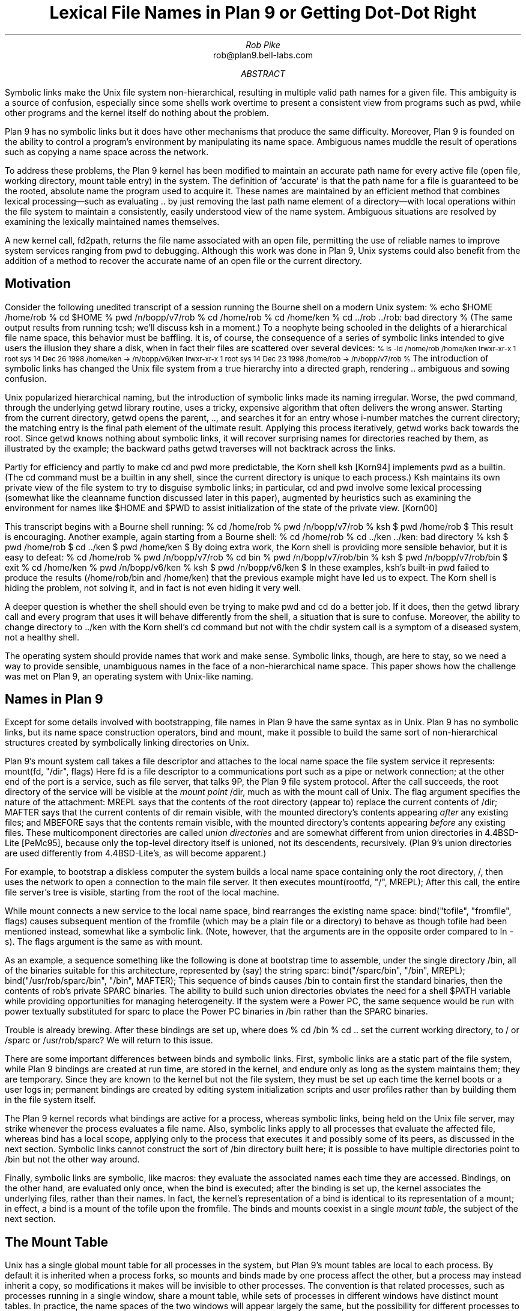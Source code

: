 .hw re-create
.hw re-created
.TL
Lexical File Names in Plan 9
.br
or
.br
Getting Dot-Dot Right
.AU
Rob Pike
.CW rob@plan9.bell-labs.com
.AI
.MH
.AB
.LP
Symbolic links make the Unix file system non-hierarchical, resulting in
multiple valid path names for a given file.
This ambiguity is a source of confusion, especially since some shells
work overtime to present a consistent view from programs such as
.CW pwd ,
while other programs and
the kernel itself do nothing about the problem.
.LP
Plan 9 has no symbolic links but it does have other mechanisms that produce the same difficulty.
Moreover, Plan 9 is founded on the ability to control a program's environment
by manipulating its name space.
Ambiguous names muddle the result of operations such as copying a name space across
the network.
.LP
To address these problems,
the Plan 9 kernel has been modified to maintain an accurate path name for every active
file (open file, working directory, mount table entry) in the system.
The definition of `accurate' is that the path name for a file is guaranteed to be the rooted,
absolute name
the program used to acquire it.
These names are maintained by an efficient method that combines lexical processing\(emsuch as
evaluating
.CW ..
by just removing the last path name element of a directory\(emwith
local operations within the file system to maintain a consistently, easily understood view
of the name system.
Ambiguous situations are resolved by examining the lexically maintained names themselves.
.LP
A new kernel call,
.CW fd2path ,
returns the file name associated with an open file,
permitting the use of reliable names to improve system
services ranging from
.CW pwd
to debugging.
Although this work was done in Plan 9,
Unix systems could also benefit from the addition of
a method to recover the accurate name of an
open file or the current directory.
.AE
.SH
Motivation
.LP
Consider the following unedited transcript of a session running the Bourne shell on a modern
Unix system:
.P1
% echo $HOME
/home/rob
% cd $HOME
% pwd
/n/bopp/v7/rob
% cd /home/rob
% cd /home/ken
% cd ../rob
\&../rob: bad directory
% 
.P2
(The same output results from running
.CW tcsh ;
we'll discuss
.CW ksh
in a moment.)
To a neophyte being schooled in the delights of a hierarchical file name space,
this behavior must be baffling.
It is, of course, the consequence of a series of symbolic links intended to give users
the illusion they share a disk, when in fact their files are scattered over several devices:
.P1
.ps -1
% ls -ld /home/rob /home/ken
lrwxr-xr-x  1 root  sys   14 Dec 26  1998 /home/ken -> /n/bopp/v6/ken
lrwxr-xr-x  1 root  sys   14 Dec 23  1998 /home/rob -> /n/bopp/v7/rob
% 
.ps
.P2
The introduction of symbolic links has changed the Unix file system from a true
hierarchy into a directed graph, rendering
.CW ..
ambiguous and sowing confusion.
.LP
Unix popularized hierarchical naming, but the introduction of symbolic links
made its naming irregular.
Worse, the
.CW pwd
command, through the underlying
.CW getwd
library routine,
uses a tricky, expensive algorithm that often delivers the wrong answer.
Starting from the current directory,
.CW getwd
opens the parent,
.CW .. ,
and searches it for an entry whose i-number matches the current directory;
the matching entry is the final path element of the ultimate result.
Applying this process iteratively,
.CW getwd
works back towards the root.
Since
.CW getwd
knows nothing about symbolic links, it will recover surprising names for
directories reached by them,
as illustrated by the example;
the backward paths
.CW getwd
traverses will not backtrack across the links.
.LP
Partly for efficiency and partly to make
.CW cd
and
.CW pwd
more predictable, the Korn shell
.CW ksh
[Korn94]
implements
.CW pwd
as a builtin.
(The
.CW cd
command must be a builtin in any shell, since the current directory is unique to each process.)
.CW Ksh
maintains its own private view of the file system to try to disguise symbolic links;
in particular,
.CW cd
and
.CW pwd
involve some lexical processing (somewhat like the
.CW cleanname
function discussed later
in this paper), augmented by heuristics such as examining the environment
for names like
.CW $HOME
and
.CW $PWD
to assist initialization of the state of the private view. [Korn00]
.LP
This transcript begins with a Bourne shell running:
.P1
% cd /home/rob
% pwd
/n/bopp/v7/rob
% ksh
$ pwd
/home/rob
$ 
.P2
This result is encouraging.  Another example, again starting from a Bourne shell:
.P1
% cd /home/rob
% cd ../ken
\&../ken: bad directory
% ksh
$ pwd
/home/rob
$ cd ../ken
$ pwd
/home/ken
$
.P2
By doing extra work,
the Korn shell is providing more sensible behavior,
but it is easy to defeat:
.P1
% cd /home/rob
% pwd
/n/bopp/v7/rob
% cd bin
% pwd
/n/bopp/v7/rob/bin
% ksh
$ pwd
/n/bopp/v7/rob/bin
$ exit
% cd /home/ken
% pwd
/n/bopp/v6/ken
% ksh
$ pwd
/n/bopp/v6/ken
$ 
.P2
In these examples,
.CW ksh 's
built-in
.CW pwd
failed to produce the results
.CW /home/rob/bin "" (
and
.CW /home/ken )
that the previous example might have led us to expect.
The Korn shell is hiding the problem, not solving it, and in fact is not even hiding it very well.
.LP
A deeper question is whether the shell should even be trying to make
.CW pwd
and
.CW cd
do a better job.
If it does, then the
.CW getwd
library call and every program that uses it will behave differently from the shell,
a situation that is sure to confuse.
Moreover, the ability to change directory to
.CW ../ken
with the Korn shell's
.CW cd
command but not with the
.CW chdir
system call is a symptom of a diseased system, not a healthy shell.
.LP
The operating system should provide names that work and make sense.
Symbolic links, though, are here to stay, so we need a way to provide
sensible, unambiguous names in the face of a non-hierarchical name space.
This paper shows how the challenge was met on Plan 9, an operating system
with Unix-like naming.
.SH
Names in Plan 9
.LP
Except for some details involved with bootstrapping, file names in Plan 9 have the same syntax as in Unix.
Plan 9 has no symbolic links, but its name space construction operators,
.CW bind
and
.CW mount ,
make it possible to build the same sort of non-hierarchical structures created
by symbolically linking directories on Unix.
.LP
Plan 9's
.CW mount
system call takes a file descriptor
and attaches to the local name space the file system service it represents:
.P1
mount(fd, "/dir", flags)
.P2
Here
.CW fd
is a file descriptor to a communications port such as a pipe or network connection;
at the other end of the port is a service, such as file server, that talks 9P, the Plan 9 file
system protocol.
After the call succeeds, the root directory of the service will be visible at the
.I "mount point
.CW /dir ,
much as with the
.CW mount
call of Unix.
The
.CW flag
argument specifies the nature of the attachment:
.CW MREPL
says that the contents of the root directory (appear to) replace the current contents of
.CW /dir ;
.CW MAFTER
says that the current contents of
.CW dir
remain visible, with the mounted directory's contents appearing
.I after
any existing files;
and
.CW MBEFORE
says that the contents remain visible, with
the mounted directory's contents appearing
.I before
any existing files.
These multicomponent directories are called
.I "union directories
and are somewhat different from union directories in 4.4BSD-Lite [PeMc95], because
only the top-level directory itself is unioned, not its descendents, recursively.
(Plan 9's union directories are used differently from 4.4BSD-Lite's, as will become apparent.)
.LP
For example, to bootstrap a diskless computer the system builds a local name space containing
only the root directory,
.CW / ,
then uses the network to open a connection
to the main file server.
It then executes
.P1
mount(rootfd, "/", MREPL);
.P2
After this call, the entire file server's tree is visible, starting from the root of the local machine.
.LP
While
.CW mount
connects a new service to the local name space,
.CW bind
rearranges the existing name space:
.P1
bind("tofile", "fromfile", flags)
.P2
causes subsequent mention of the
.CW fromfile
(which may be a plain file or a directory)
to behave as though
.CW tofile
had been mentioned instead, somewhat like a symbolic link.
(Note, however, that the arguments are in the opposite order
compared to
.CW ln
.CW -s ).
The
.CW flags
argument is the same as with
.CW mount .
.LP
As an example, a sequence something like the following is done at bootstrap time to
assemble, under the single directory
.CW /bin ,
all of the binaries suitable for this architecture, represented by (say) the string
.CW sparc :
.P1
bind("/sparc/bin", "/bin", MREPL);
bind("/usr/rob/sparc/bin", "/bin", MAFTER);
.P2
This sequence of
.CW binds
causes
.CW /bin
to contain first the standard binaries, then the contents of
.CW rob 's
private SPARC binaries.
The ability to build such union directories
obviates the need for a shell
.CW $PATH
variable
while providing opportunities for managing heterogeneity.
If the system were a Power PC, the same sequence would be run with
.CW power
textually substituted for
.CW sparc
to place the Power PC binaries in
.CW /bin
rather than the SPARC binaries.
.LP
Trouble is already brewing.  After these bindings are set up,
where does
.P1
% cd /bin
% cd ..
.P2
set the current working directory, to
.CW /
or
.CW /sparc
or
.CW /usr/rob/sparc ?
We will return to this issue.
.LP
There are some important differences between
.CW binds
and symbolic links.
First,
symbolic links are a static part of the file system, while
Plan 9 bindings are created at run time, are stored in the kernel,
and endure only as long as the system maintains them;
they are temporary.
Since they are known to the kernel but not the file system, they must
be set up each time the kernel boots or a user logs in;
permanent bindings are created by editing system initialization scripts
and user profiles rather than by building them in the file system itself.
.LP
The Plan 9 kernel records what bindings are active for a process,
whereas symbolic links, being held on the Unix file server, may strike whenever the process evaluates
a file name.
Also, symbolic links apply to all processes that evaluate the affected file, whereas
.CW bind
has a local scope, applying only to the process that executes it and possibly some of its
peers, as discussed in the next section.
Symbolic links cannot construct the sort of
.CW /bin
directory built here; it is possible to have multiple directories point to
.CW /bin
but not the other way around.
.LP
Finally,
symbolic links are symbolic, like macros: they evaluate the associated names each time
they are accessed.
Bindings, on the other hand, are evaluated only once, when the bind is executed;
after the binding is set up, the kernel associates the underlying files, rather than their names.
In fact, the kernel's representation of a bind is identical to its representation of a mount;
in effect, a bind is a mount of the
.CW tofile
upon the
.CW fromfile .
The binds and mounts coexist in a single
.I "mount table" ,
the subject of the next section.
.SH
The Mount Table
.LP
Unix has a single global mount table
for all processes in the system, but Plan 9's mount tables are local to each process.
By default it is inherited when a process forks, so mounts and binds made by one
process affect the other, but a process may instead inherit a copy,
so modifications it makes will be invisible to other processes.
The convention is that related processes, such
as processes running in a single window, share a mount table, while sets of processes
in different windows have distinct mount tables.
In practice, the name spaces of the two windows will appear largely the same,
but the possibility for different processes to see different files (hence services) under
the same name is fundamental to the system,
affecting the design of key programs such as the
window system [Pike91].
.LP
The Plan 9 mount table is little more than an ordered list of pairs, mapping the
.CW fromfiles
to the
.CW tofiles .
For mounts, the
.CW tofile
will be an item called a
.CW Channel ,
similar to a Unix
.CW vnode ,
pointing to the root of the file service,
while for a bind it will be the
.CW Channel
pointing to the
.CW tofile
mentioned in the
.CW bind
call.
In both cases, the
.CW fromfile
entry in the table
will be a
.CW Channel
pointing to the
.CW fromfile
itself.
.LP
The evaluation of a file name proceeds as follows.
If the name begins with a slash, start with the
.CW Channel
for the root; otherwise start with the
.CW Channel
for the current directory of the process.
For each path element in the name,
such as
.CW usr
in
.CW /usr/rob ,
try to `walk' the
.CW Channel
to that element [Pike93].
If the walk succeeds, look to see if the resulting
.CW Channel
is the same as any
.CW fromfile
in the mount table, and if so, replace it by the corresponding
.CW tofile .
Advance to the next element and continue.
.LP
There are a couple of nuances.  If the directory being walked is a union directory,
the walk is attempted in the elements of the union, in order, until a walk succeeds.
If none succeed, the operation fails.
Also, when the destination of a walk is a directory for a purpose such as the
.CW chdir
system call or the
.CW fromfile
in a
.CW bind ,
once the final walk of the sequence has completed the operation stops;
the final check through the mount table is not done.
Among other things, this simplifies the management of union directories;
for example, subsequent
.CW bind
calls will append to the union associated with the underlying
.CW fromfile
instead of what is bound upon it.
.SH
A Definition of Dot-Dot
.LP
The ability to construct union directories and other intricate naming structures
introduces some thorny problems: as with symbolic links,
the name space is no longer hierarchical, files and directories can have multiple
names, and the meaning of
.CW .. ,
the parent directory, can be ambiguous.
.LP
The meaning of
.CW ..
is straightforward if the directory is in a locally hierarchical part of the name space,
but if we ask what
.CW ..
should identify when the current directory is a mount point or union directory or
multiply symlinked spot (which we will henceforth call just a mount point, for brevity),
there is no obvious answer.
Name spaces have been part of Plan 9 from the beginning, but the definition of
.CW ..
has changed several times as we grappled with this issue.
In fact, several attempts to clarify the meaning of
.CW ..
by clever coding
resulted in definitions that could charitably be summarized as `what the implementation gives.'
.LP
Frustrated by this situation, and eager to have better-defined names for some of the
applications described later in this paper, we recently proposed the following definition
for
.CW .. :
.IP
The parent of a directory
.I X ,
.I X\f(CW/..\f1,
is the same directory that would obtain if
we instead accessed the directory named by stripping away the last
path name element of
.I X .
.LP
For example, if we are in the directory
.CW /a/b/c
and
.CW chdir
to
.CW .. ,
the result is
.I exactly
as if we had executed a
.CW chdir
to
.CW /a/b .
.LP
This definition is easy to understand and seems natural.
It is, however, a purely
.I lexical
definition that flatly ignores evaluated file names, mount tables, and
other kernel-resident data structures.
Our challenge is to implement it efficiently.
One obvious (and correct)
implementation is to rewrite path names lexically to fold out
.CW .. ,
and then evaluate the file name forward from the root,
but this is expensive and unappealing.
We want to be able to use local operations to evaluate file names,
but maintain the global, lexical definition of dot-dot.
It isn't too hard.
.SH
The Implementation
.LP
To operate lexically on file names, we associate a name with each open file in the kernel, that
is, with each 
.CW Channel
data structure.
The first step is therefore to store a
.CW char*
with each
.CW Channel
in the system, called its
.CW Cname ,
that records the
.I absolute
rooted
file name for the
.CW Channel .
.CW Cnames
are stored as full text strings, shared copy-on-write for efficiency.
The task is to maintain each
.CW Cname
as an accurate absolute name using only local operations.
.LP
When a file is opened, the file name argument in the
.CW open
(or
.CW chdir
or
.CW bind
or ...) call is recorded in the
.CW Cname
of the resulting
.CW Channel .
When the file name begins with a slash, the name is stored as is,
subject to a cleanup pass described in the next section.
Otherwise, it is a local name, and the file name must be made
absolute by prefixing it with the
.CW Cname
of the current directory, followed by a slash.
For example, if we are in
.CW /home/rob
and
.CW chdir
to
.CW bin ,
the
.CW Cname
of the resulting
.CW Channel
will be the string
.CW /home/rob/bin .
.LP
This assumes, of course, that the local file name contains no
.CW ..
elements.
If it does, instead of storing for example
.CW /home/rob/..
we delete the last element of the existing name and set the
.CW Cname
to
.CW /home .
To maintain the lexical naming property we must guarantee that the resulting
.CW Cname ,
if it were to be evaluated, would yield the identical directory to the one
we actually do get by the local
.CW ..
operation.
.LP
If the current directory is not a mount point, it is easy to maintain the lexical property.
If it is a mount point, though, it is still possible to maintain it on Plan 9
because the mount table, a kernel-resident data structure, contains all the
information about the non-hierarchical connectivity of the name space.
(On Unix, by contrast, symbolic links are stored on the file server rather than in the kernel.)
Moreover, the presence of a full file name for each
.CW Channel
in the mount table provides the information necessary to resolve ambiguities.
.LP
The mount table is examined in the
.CW from\f1\(->\fPto
direction when evaluating a name, but
.CW ..
points backwards in the hierarchy, so to evaluate
.CW ..
the table must be examined in the
.CW to\f1\(->\fPfrom
direction.
(``How did we get here?'')
.LP
The value of
.CW ..
is ambiguous when there are multiple bindings (mount points) that point to
the directories involved in the evaluation of
.CW .. .
For example, return to our original script with
.CW /n/bopp/v6
(containing a home directory for
.CW ken )
and
.CW /n/bopp/v7
(containing a home directory for
.CW rob )
unioned into
.CW /home .
This is represented by two entries in the mount table,
.CW from=/home ,
.CW to=/n/bopp/v6
and
.CW from=/home ,
.CW to=/n/bopp/v7 .
If we have set our current directory to
.CW /home/rob
(which has landed us in the physical location
.CW /n/bopp/v7/rob )
our current directory is not a mount point but its parent is.
The value of
.CW ..
is ambiguous: it could be
.CW /home ,
.CW /n/bopp/v7 ,
or maybe even
.CW /n/bopp/v6 ,
and the ambiguity is caused by two
.CW tofiles
bound to the same
.CW fromfile .
By our definition, if we now evaluate
.CW .. ,
we should acquire the directory
.CW /home ;
otherwise
.CW ../ken
could not possibly result in
.CW ken 's
home directory, which it should.
On the other hand, if we had originally gone to
.CW /n/bopp/v7/rob ,
the name
.CW ../ken
should
.I not
evaluate to
.CW ken 's
home directory because there is no directory
.CW /n/bopp/v7/ken
.CW ken 's (
home directory is on
.CW v6 ).
The problem is that by using local file operations, it is impossible
to distinguish these cases: regardless of whether we got here using the name
.CW /home/rob
or
.CW /n/bopp/v7/rob ,
the resulting directory is the same.
Moreover, the mount table does not itself have enough information
to disambiguate: when we do a local operation to evaluate
.CW ..
and land in
.CW /n/bopp/v7 ,
we discover that the directory is a
.CW tofile
in the mount table; should we step back through the table to
.CW /home
or not?
.LP
The solution comes from the
.CW Cnames
themselves.
Whether to step back through the mount point
.CW from=/home ,
.CW to=/n/bopp/v7
when evaluating
.CW ..
in
.CW rob 's
directory is trivially resolved by asking the question,
Does the
.CW Cname
for the directory begin
.CW /home ?
If it does, then the path that was evaluated to get us to the current
directory must have gone through this mount point, and we should
back up through it to evaluate
.CW .. ;
if not, then this mount table entry is irrelevant.
.LP
More precisely,
both
.I before
and
.I after
each
.CW ..
element in the path name is evaluated,
if the directory is a
.CW tofile
in the mount table, the corresponding
.CW fromfile
is taken instead, provided the
.CW Cname
of the corresponding
.CW fromfile
is the prefix of the
.CW Cname
of the original directory.
Since we always know the full name of the directory
we are evaluating, we can always compare it against all the entries in the mount table that point
to it, thereby resolving ambiguous situations
and maintaining the
lexical property of
.CW .. .
This check also guarantees we don't follow a misleading mount point, such as the entry pointing to
.CW /home
when we are really in
.CW /n/bopp/v7/rob .
Keeping the full names with the
.CW Channels
makes it easy to use the mount table to decide how we got here and, therefore,
how to get back.
.LP
In summary, the algorithm is as follows.
Use the usual file system operations to walk to
.CW .. ;
call the resulting directory
.I d .
Lexically remove
the last element of the initial file name.
Examine all entries in the mount table whose
.CW tofile
is
.I d
and whose
.CW fromfile
has a
.CW Cname
identical to the truncated name.
If one exists, that
.CW fromfile
is the correct result; by construction, it also has the right
.CW Cname .
In our example, evaluating
.CW ..
in
.CW /home/rob
(really
.CW /n/bopp/v7/rob )
will set
.I d
to
.CW /n/bopp/v7 ;
that is a
.CW tofile
whose
.CW fromfile
is
.CW /home .
Removing the
.CW /rob
from the original
.CW Cname ,
we find the name
.CW /home ,
which matches that of the
.CW fromfile ,
so the result is the
.CW fromfile ,
.CW /home .
.LP
Since this implementation uses only local operations to maintain its names,
it is possible to confuse it by external changes to the file system.
Deleting or renaming directories and files that are part of a
.CW Cname ,
or modifying the mount table, can introduce errors.
With more implementation work, such mistakes could probably be caught,
but in a networked environment, with machines sharing a remote file server, renamings
and deletions made by one machine may go unnoticed by others.
These problems, however, are minor, uncommon and, most important, easy to understand.
The method maintains the lexical property of file names unless an external
agent changes the name surreptitiously;
within a stable file system, it is always maintained and
.CW pwd
is always right.
.LP
To recapitulate, maintaining the
.CW Channel 's
absolute file names lexically and using the names to disambiguate the
mount table entries when evaluating
.CW ..
at a mount point
combine to maintain the lexical definition of
.CW ..
efficiently.
.SH
Cleaning names
.LP
The lexical processing can generate names that are messy or redundant,
ones with extra slashes or embedded
.CW ../
or
.CW ./
elements and other extraneous artifacts.
As part of the kernel's implementation, we wrote a procedure,
.CW cleanname ,
that rewrites a name in place to canonicalize its appearance.
The procedure is useful enough that it is now part of the Plan 9 C
library and is employed by many programs to make sure they always
present clean file names.
.LP
.CW Cleanname
is analogous to the URL-cleaning rules defined in RFC 1808 [Field95], although
the rules are slightly different.
.CW Cleanname
iteratively does the following until no further processing can be done:
.IP
1. Reduce multiple slashes to a single slash.
.IP
2. Eliminate
.CW .
path name elements
(the current directory).
.IP
3. Eliminate
.CW ..
path name elements (the parent directory) and the
.CW . "" non-
.CW .., "" non-
element that precedes them.
.IP
4. Eliminate
.CW ..
elements that begin a rooted path, that is, replace
.CW /..
by
.CW /
at the beginning of a path.
.IP
5. Leave intact
.CW ..
elements that begin a non-rooted path.
.LP
If the result of this process is a null string,
.CW cleanname
returns the string
.CW \&"." ,
representing the current directory.
.SH
The fd2path system call
.LP
Plan 9 has a new system call,
.CW fd2path ,
to enable programs to extract the
.CW Cname
associated with an open file descriptor.
It takes three arguments: a file descriptor, a buffer, and the size of the buffer:
.P1
int fd2path(int fd, char *buf, int nbuf)
.P2
It returns an error if the file descriptor is invalid; otherwise it fills the buffer with the name
associated with
.CW fd .
(If the name is too long, it is truncated; perhaps this condition should also draw an error.)
The
.CW fd2path
system call is very cheap, since all it does is copy the
.CW Cname
string to user space.
.LP
The Plan 9 implementation of
.CW getwd
uses
.CW fd2path
rather than the tricky algorithm necessary in Unix:
.P1
char*
getwd(char *buf, int nbuf)
{
	int n, fd;

	fd = open(".", OREAD);
	if(fd < 0)
		return NULL;
	n = fd2path(fd, buf, nbuf);
	close(fd);
	if(n < 0)
		return NULL;
	return buf;
}
.P2
(The Unix specification of
.CW getwd
does not include a count argument.)
This version of
.CW getwd
is not only straightforward, it is very efficient, reducing the performance
advantage of a built-in
.CW pwd
command while guaranteeing that all commands, not just
.CW pwd ,
see sensible directory names.
.LP
Here is a routine that prints the file name associated
with each of its open file descriptors; it is useful for tracking down file descriptors
left open by network listeners, text editors that spawn commands, and the like:
.P1
void
openfiles(void)
{
	int i;
	char buf[256];

	for(i=0; i<NFD; i++)
		if(fd2path(i, buf, sizeof buf) >= 0)
			print("%d: %s\en", i, buf);
}
.P2
.SH
Uses of good names
.LP
Although
.CW pwd
was the motivation for getting names right, good file names are useful in many contexts
and have become a key part of the Plan 9 programming environment.
The compilers record in the symbol table the full name of the source file, which makes
it easy to track down the source of buggy, old software and also permits the
implementation of a program,
.CW src ,
to automate tracking it down.
Given the name of a program,
.CW src
reads its symbol table, extracts the file information,
and triggers the editor to open a window on the program's
source for its
.CW main
routine.
No guesswork, no heuristics.
.LP
The
.CW openfiles
routine was the inspiration for a new file in the
.CW /proc
file system [Kill84].
For process
.I n ,
the file
.CW /proc/\f2n\fP/fd
is a list of all its open files, including its working directory,
with associated information including its open status,
I/O offset, unique id (analogous to i-number)
and file name.
Here is the contents of the
.CW fd
file for a process in the window system on the machine being used to write this paper:
.P1
% cat /proc/125099/fd 
/usr/rob
  0 r  M 5141 00000001.00000000        0 /mnt/term/dev/cons
  1 w  M 5141 00000001.00000000       51 /mnt/term/dev/cons
  2 w  M 5141 00000001.00000000       51 /mnt/term/dev/cons
  3 r  M 5141 0000000b.00000000     1166 /dev/snarf
  4 rw M 5141 0ffffffc.00000000      288 /dev/draw/new
  5 rw M 5141 00000036.00000000  4266337 /dev/draw/3/data
  6 r  M 5141 00000037.00000000        0 /dev/draw/3/refresh
  7 r  c    0 00000004.00000000  6199848 /dev/bintime
% 
.P2
(The Linux implementation of
.CW /proc
provides a related service by giving a directory in which each file-descriptor-numbered file is
a symbolic link to the file itself.)
When debugging errant systems software, such information can be valuable.
.LP
Another motivation for getting names right was the need to extract from the system
an accurate description of the mount table, so that a process's name space could be
recreated on another machine, in order to move (or simulate) a computing environment
across the network.
One program that does this is Plan 9's
.CW cpu
command, which recreates the local name space on a remote machine, typically a large
fast multiprocessor.
Without accurate names, it was impossible to do the job right; now
.CW /proc
provides a description of the name space of each process,
.CW /proc/\f2n\fP/ns :
.P1
% cat /proc/125099/ns
bind  / /
mount -aC #s/boot / 
bind  #c /dev
bind  #d /fd
bind -c #e /env
bind  #p /proc
bind -c #s /srv
bind  /386/bin /bin
bind -a /rc/bin /bin
bind  /net /net
bind -a #l /net
mount -a #s/cs /net 
mount -a #s/dns /net 
bind -a #D /net
mount -c #s/boot /n/emelie 
bind -c /n/emelie/mail /mail
mount -c /net/il/134/data /mnt/term 
bind -a /usr/rob/bin/rc /bin
bind -a /usr/rob/bin/386 /bin
mount  #s/boot /n/emelieother other
bind -c /n/emelieother/rob /tmp
mount  #s/boot /n/dump dump
bind  /mnt/term/dev/cons /dev/cons
\&...
cd /usr/rob
% 
.P2
(The
.CW #
notation identifies raw device drivers so they may be attached to the name space.)
The last line of the file gives the working directory of the process.
The format of this file is that used by a library routine,
.CW newns ,
which reads a textual description like this and reconstructs a name space.
Except for the need to quote
.CW #
characters, the output is also a shell script that invokes the user-level commands
.CW bind
and
.CW mount ,
which are just interfaces to the underlying system calls.
However,
files like
.CW /net/il/134/data
represent network connections; to find out where they point, so that the corresponding
calls can be reestablished for another process,
they must be examined in more detail using the network device files [PrWi93].  Another program,
.CW ns ,
does this; it reads the
.CW /proc/\f2n\fP/ns
file, decodes the information, and interprets it, translating the network
addresses and quoting the names when required:
.P1
\&...
mount -a '#s/dns' /net 
\&...
mount -c il!135.104.3.100!12884 /mnt/term 
\&...
.P2
These tools make it possible to capture an accurate description of a process's
name space and recreate it elsewhere.
And like the open file descriptor table,
they are a boon to debugging; it is always helpful to know
exactly what resources a program is using.
.SH
Adapting to Unix
.LP
This work was done for the Plan 9 operating system, which has the advantage that
the non-hierarchical aspects of the name space are all known to the kernel.
It should be possible, though, to adapt it to a Unix system.
The problem is that Unix has nothing corresponding precisely to a
.CW Channel ,
which in Plan 9 represents the unique result of evaluating a name.
The
.CW vnode
structure is a shared structure that may represent a file
known by several names, while the
.CW file
structure refers only to open files, but for example the current working
directory of a process is not open.
Possibilities to address this discrepancy include
introducing a
.CW Channel -like
structure that connects a name and a
.CW vnode ,
or maintaining a separate per-process table that maps names to
.CW vnodes ,
disambiguating using the techniques described here.
If it could be done
the result would be an implementation of
.CW ..
that reduces the need for a built-in
.CW pwd
in the shell and offers a consistent, sensible interpretation of the `parent directory'.
.LP
We have not done this adaptation, but we recommend that the Unix community try it.
.SH
Conclusions
.LP
It should be easy to discover a well-defined, absolute path name for every open file and
directory in the system, even in the face of symbolic links and other non-hierarchical
elements of the file name space.
In earlier versions of Plan 9, and all current versions of Unix,
names can instead be inconsistent and confusing.
.LP
The Plan 9 operating system now maintains an accurate name for each file,
using inexpensive lexical operations coupled with local file system actions.
Ambiguities are resolved by examining the names themselves;
since they reflect the path that was used to reach the file, they also reflect the path back,
permitting a dependable answer to be recovered even when stepping backwards through
a multiply-named directory.
.LP
Names make sense again: they are sensible and consistent.
Now that dependable names are available, system services can depend on them,
and recent work in Plan 9 is doing just that.
We\(emthe community of Unix and Unix-like systems\(emshould have done this work a long time ago.
.SH
Acknowledgements
.LP
Phil Winterbottom devised the
.CW ns
command and the
.CW fd
and
.CW ns
files in
.CW /proc ,
based on an earlier implementation of path name management that
the work in this paper replaces.
Russ Cox wrote the final version of
.CW cleanname
and helped debug the code for reversing the mount table.
Ken Thompson, Dave Presotto, and Jim McKie offered encouragement and consultation.
.SH
References
.LP
[Field95]
R. Fielding,
``Relative Uniform Resource Locators'',
.I "Network Working Group Request for Comments: 1808" ,
June, 1995.
.LP
[Kill84]
T. J. Killian,
``Processes as Files'',
.I "Proceedings of the Summer 1984 USENIX Conference" ,
Salt Lake City, 1984, pp. 203-207.
.LP
[Korn94]
David G. Korn,
``ksh: An Extensible High Level Language'',
.I "Proceedings of the USENIX Very High Level Languages Symposium" ,
Santa Fe, 1994, pp. 129-146.
.LP
[Korn00]
David G. Korn,
personal communication.
.LP
[PeMc95]
Jan-Simon Pendry and Marshall Kirk McKusick,
``Union Mounts in 4.4BSD-Lite'',
.I "Proceedings of the 1995 USENIX Conference" ,
New Orleans, 1995.
.LP
[Pike91]
Rob Pike,
``8½, the Plan 9 Window System'',
.I "Proceedings of the Summer 1991 USENIX Conference" ,
Nashville, 1991, pp. 257-265.
.LP
[Pike93]
Rob Pike, Dave Presotto, Ken Thompson, Howard Trickey, and Phil Winterbottom,
``The Use of Name Spaces in Plan 9'',
.I "Operating Systems Review" ,
.B 27 ,
2, April 1993, pp. 72-76.
.LP
[PrWi93]
Dave Presotto and Phil Winterbottom,
``The Organization of Networks in Plan 9'',
.I "Proceedings of the Winter 1993 USENIX Conference" ,
San Diego, 1993, pp. 43-50.
